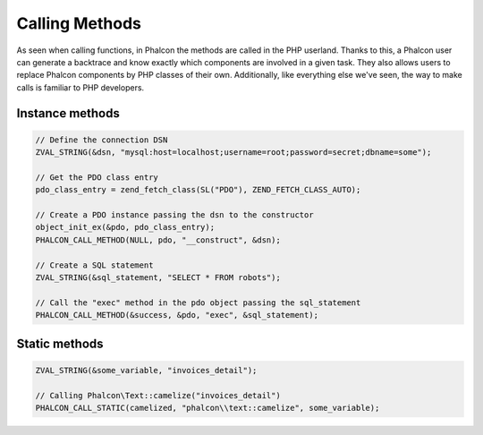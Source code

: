 Calling Methods
===============
As seen when calling functions, in Phalcon the methods are called in the PHP userland. Thanks to this, a Phalcon
user can generate a backtrace and know exactly which components are involved in a given task. They also
allows users to replace Phalcon components by PHP classes of their own. Additionally,
like everything else we've seen, the way to make calls is familiar to PHP developers.

Instance methods
----------------

.. code-block:: c

	// Define the connection DSN
	ZVAL_STRING(&dsn, "mysql:host=localhost;username=root;password=secret;dbname=some");

	// Get the PDO class entry
	pdo_class_entry = zend_fetch_class(SL("PDO"), ZEND_FETCH_CLASS_AUTO);

	// Create a PDO instance passing the dsn to the constructor
	object_init_ex(&pdo, pdo_class_entry);
	PHALCON_CALL_METHOD(NULL, pdo, "__construct", &dsn);

	// Create a SQL statement
	ZVAL_STRING(&sql_statement, "SELECT * FROM robots");

	// Call the "exec" method in the pdo object passing the sql_statement
	PHALCON_CALL_METHOD(&success, &pdo, "exec", &sql_statement);

Static methods
--------------

.. code-block:: c

	ZVAL_STRING(&some_variable, "invoices_detail");

	// Calling Phalcon\Text::camelize("invoices_detail")
	PHALCON_CALL_STATIC(camelized, "phalcon\\text::camelize", some_variable);

